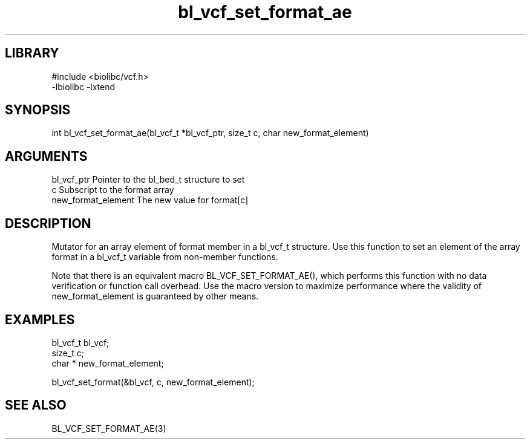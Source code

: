 \" Generated by c2man from bl_vcf_set_format_ae.c
.TH bl_vcf_set_format_ae 3

.SH LIBRARY
\" Indicate #includes, library name, -L and -l flags
.nf
.na
#include <biolibc/vcf.h>
-lbiolibc -lxtend
.ad
.fi

\" Convention:
\" Underline anything that is typed verbatim - commands, etc.
.SH SYNOPSIS
.PP
.nf 
.na
int     bl_vcf_set_format_ae(bl_vcf_t *bl_vcf_ptr, size_t c, char  new_format_element)
.ad
.fi

.SH ARGUMENTS
.nf
.na
bl_vcf_ptr      Pointer to the bl_bed_t structure to set
c               Subscript to the format array
new_format_element The new value for format[c]
.ad
.fi

.SH DESCRIPTION

Mutator for an array element of format member in a bl_vcf_t
structure. Use this function to set an element of the array
format in a bl_vcf_t variable from non-member functions.

Note that there is an equivalent macro BL_VCF_SET_FORMAT_AE(), which performs
this function with no data verification or function call overhead.
Use the macro version to maximize performance where the validity
of new_format_element is guaranteed by other means.

.SH EXAMPLES
.nf
.na

bl_vcf_t        bl_vcf;
size_t          c;
char *          new_format_element;

bl_vcf_set_format(&bl_vcf, c, new_format_element);
.ad
.fi

.SH SEE ALSO

BL_VCF_SET_FORMAT_AE(3)

